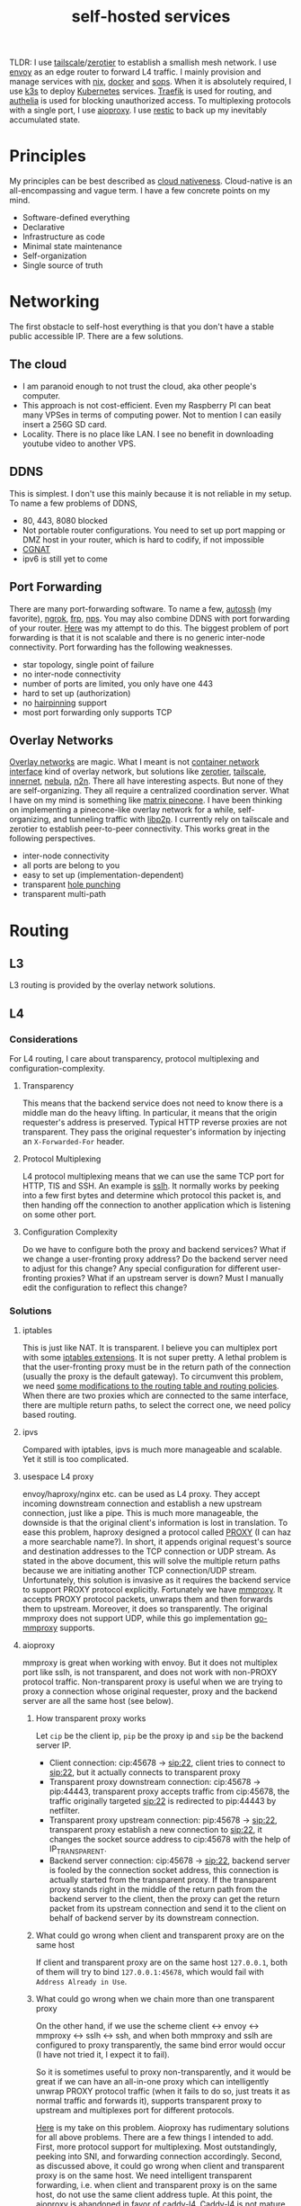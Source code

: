 #+title: self-hosted services
#+roam_tags: "incremental backup" docker nix ansible kubernetes "split horizon dns" "transparent proxy" "software-defined networking" "infrastructure as code" "cloud native" "load balancers" "overlay networks" "mesh networking"

TLDR: I use [[https://tailscale.com/][tailscale]]/[[https://www.zerotier.com/][zerotier]] to establish a smallish mesh network. I use [[https://www.envoyproxy.io/][envoy]] as an edge router to forward L4 traffic.
I mainly provision and manage services with [[https://nixos.org/][nix]], [[https://www.docker.com/][docker]] and [[https://github.com/mozilla/sops][sops]]. When it is absolutely required, I use [[https://k3s.io/][k3s]] to deploy [[https://kubernetes.io/][Kubernetes]] services.
[[https://traefik.io/][Traefik]] is used for routing, and [[https://github.com/authelia/authelia][authelia]] is used for blocking unauthorized access.
To multiplexing protocols with a single port, I use [[https://github.com/contrun/aioproxy/][aioproxy]]. I use [[https://restic.net/][restic]] to back up my inevitably accumulated state.

* Principles
My principles can be best described as [[https://github.com/cncf/toc/blob/main/DEFINITION.md][cloud nativeness]]. Cloud-native is an all-encompassing and vague term.
I have a few concrete points on my mind.
+ Software-defined everything
+ Declarative
+ Infrastructure as code
+ Minimal state maintenance
+ Self-organization
+ Single source of truth

* Networking
The first obstacle to self-host everything is that you don't have a stable public accessible IP. There are a few solutions.
** The cloud
+ I am paranoid enough to not trust the cloud, aka other people's computer.
+ This approach is not cost-efficient. Even my Raspberry PI can beat many VPSes in terms of computing power. Not to mention I can easily insert a 256G SD card.
+ Locality. There is no place like LAN. I see no benefit in downloading youtube video to another VPS.

** DDNS
This is simplest. I don't use this mainly because it is not reliable in my setup. To name a few problems of DDNS,
+ 80, 443, 8080 blocked
+ Not portable router configurations. You need to set up port mapping or DMZ host in your router, which is hard to codify, if not impossible
+ [[https://en.wikipedia.org/wiki/Carrier-grade_NAT][CGNAT]]
+ ipv6 is still yet to come

** Port Forwarding
There are many port-forwarding software. To name a few, [[https://www.harding.motd.ca/autossh/][autossh]] (my favorite), [[https://ngrok.com/][ngrok]], [[https://github.com/fatedier/frp][frp]], [[https://github.com/ehang-io/nps][nps]].
You may also combine DDNS with port forwarding of your router. [[https://github.com/contrun/dotfiles/blob/75d7a0c803f763996f77bfe570c9369b9d32910a/ignored/nix/common.nix#L2189-L2234][Here]] was my attempt to do this.
The biggest problem of port forwarding is that it is not scalable and there is no generic inter-node connectivity.
Port forwarding has the following weaknesses.
+ star topology, single point of failure
+ no inter-node connectivity
+ number of ports are limited, you only have one 443
+ hard to set up (authorization)
+ no [[https://en.wikipedia.org/wiki/Hairpinning][hairpinning]] support
+ most port forwarding only supports TCP

** Overlay Networks
[[https://en.wikipedia.org/wiki/Overlay_network][Overlay networks]] are magic. What I meant is not [[https://github.com/containernetworking/cni][container network interface]] kind of overlay network, but solutions like [[https://www.zerotier.com/][zerotier]], [[https://tailscale.com/][tailscale]], [[https://github.com/tonarino/innernet][innernet]], [[https://github.com/slackhq/nebula][nebula]], [[https://github.com/ntop/n2n][n2n]].
There all have interesting aspects. But none of they are self-organizing. They all require a centralized coordination server.
What I have on my mind is something like [[https://matrix.org/blog/2021/05/06/introducing-the-pinecone-overlay-network/][matrix pinecone]]. I have been thinking on implementing a pinecone-like overlay network for a while, self-organizing, and tunneling traffic with [[https://libp2p.io/][libp2p]].
I currently rely on tailscale and zerotier to establish peer-to-peer connectivity. This works great in the following perspectives.
+ inter-node connectivity
+ all ports are belong to you
+ easy to set up (implementation-dependent)
+ transparent [[https://en.wikipedia.org/wiki/Hole_punching_(networking)][hole punching]]
+ transparent multi-path

* Routing
** L3
L3 routing is provided by the overlay network solutions.
** L4
*** Considerations
For L4 routing, I care about transparency, protocol multiplexing and configuration-complexity.
**** Transparency
This means that the backend service does not need to know there is a middle man do the heavy lifting.
In particular, it means that the origin requester's address is preserved. Typical HTTP reverse proxies are not transparent.
They pass the original requester's information by injecting an ~X-Forwarded-For~ header.
**** Protocol Multiplexing
L4 protocol multiplexing means that we can use the same TCP port for HTTP, TlS and SSH. An example is [[https://github.com/yrutschle/sslh][sslh]].
It normally works by peeking into a few first bytes and determine which
protocol this packet is, and then handing off the connection to another application which is listening on some other port.
**** Configuration Complexity
Do we have to configure both the proxy and backend services? What if we change a user-fronting proxy address?
Do the backend server need to adjust for this change? Any special configuration for different user-fronting proxies?
What if an upstream server is down? Must I manually edit the configuration to reflect this change?
*** Solutions
**** iptables
This is just like NAT. It is transparent. I believe you can multiplex port with some [[https://ipset.netfilter.org/iptables-extensions.man.html][iptables extensions]]. It is not super pretty.
A lethal problem is that the user-fronting proxy must be in the return path of the connection (usually the proxy is the default gateway).
To circumvent this problem, we need [[https://unix.stackexchange.com/questions/4420/reply-on-same-interface-as-incoming][some modifications to the routing table and routing policies]].
When there are two proxies which are connected to the same interface, there are multiple return paths, to select the correct one,
we need policy based routing.
**** ipvs
Compared with iptables, ipvs is much more manageable and scalable. Yet it still is too complicated.
**** usespace L4 proxy
envoy/haproxy/nginx etc. can be used as L4 proxy. They accept incoming downstream connection and establish a new upstream connection, just like a pipe.
This is much more manageable, the downside is that the original client's information is lost in translation.
To ease this problem, haproxy designed a protocol called [[https://www.haproxy.org/download/1.8/doc/proxy-protocol.txt][PROXY]] (I can haz a more searchable name?).
In short, it appends original request's source and destination addresses to the TCP connection or UDP stream.
As stated in the above document, this will solve the multiple return paths because we are initiating another TCP connection/UDP stream.
Unfortunately, this solution is invasive as it requires the backend service to support PROXY protocol explicitly.
Fortunately we have [[https://github.com/cloudflare/mmproxy][mmproxy]]. It accepts PROXY protocol packets, unwraps them and then forwards them to upstream. Moreover, it does so transparently.
The original mmproxy does not support UDP, while this go implementation [[https://github.com/path-network/go-mmproxy][go-mmproxy]] supports.
**** aioproxy
mmproxy is great when working with envoy. But it does not multiplex port like sslh, is not transparent, and does not work with non-PROXY protocol traffic.
Non-transparent proxy is useful when we are trying to proxy a connection whose original requester, proxy and the backend server are all the same host (see below).
***** How transparent proxy works
Let ~cip~ be the client ip, ~pip~ be the proxy ip and ~sip~ be the backend server IP.
+ Client connection: cip:45678 -> sip:22,
  client tries to connect to sip:22, but it actually connects to transparent proxy
+ Transparent proxy downstream connection: cip:45678 -> pip:44443,
  transparent proxy accepts traffic from cip:45678, the traffic originally targeted sip:22 is redirected to pip:44443 by netfilter.
+ Transparent proxy upstream connection: pip:45678 -> sip:22,
  transparent proxy establish a new connection to sip:22, it changes the socket source address to cip:45678 with the help of IP_TRANSPARENT.
+ Backend server connection: cip:45678 -> sip:22,
  backend server is fooled by the connection socket address, this connection is actually started from the transparent proxy.
  If the transparent proxy stands right in the middle of the return path from the backend server to the client, then the proxy can get the return packet from its upstream connection
  and send it to the client on behalf of backend server by its downstream connection.
***** What could go wrong when client and transparent proxy are on the same host
If client and transparent proxy are on the same host ~127.0.0.1~,
both of them will try to bind ~127.0.0.1:45678~, which would fail with ~Address Already in Use~.
***** What could go wrong when we chain more than one transparent proxy
On the other hand, if we use the scheme client <-> envoy <-> mmproxy <-> sslh <-> ssh, and when both mmproxy and sslh are configured to proxy
transparently, the same bind error would occur (I have not tried it, I expect it to fail).

So it is sometimes useful to proxy non-transparently, and it would be great if we can have an all-in-one proxy which can intelligently unwrap PROXY protocol
traffic (when it fails to do so, just treats it as normal traffic and forwards it), supports transparent proxy to upstream and multiplexes port for different protocols.

[[https://github.com/contrun/aioproxy][Here]] is my take on this problem. Aioproxy has rudimentary solutions for all above problems.
There are a few things I intended to add. First, more protocol support for multiplexing. Most outstandingly, peeking into SNI, and forwarding connection accordingly.
Second, as discussed above, it could go wrong when client and transparent proxy is on the same host. We need intelligent transparent forwarding, i.e.
when client and transparent proxy is on the same host, do not use the same client address tuple.
At this point, the aioproxy is abandoned in favor of [[https://github.com/mholt/caddy-l4][caddy-l4]]. Caddy-l4 is not mature enough currently, but it has much greater potential,
as we can use anything caddy already provided.
**** envoy+traefik+aioproxy
This is my current setup. Envoy, traefik and aioproxy are a great match. Client connection to my edge proxy [[https://github.com/contrun/infra/blob/ac7d148e95d455b2fc64ddfbc8c2c343a19a06f7/templates/envoy.yaml.j2][is wrapped with PROXY protocol]] by envoy
and forwarded to traefik. Depending on the packet format, traefik would forward it to HTTP traffic to docker or Kubernetes, other TCP traffic to aioproxy
(this works by setting SNI to rules to match ~Host("*")~, see [[https://community.traefik.io/t/routing-ssh-traffic-with-traefik-v2/717][here]]), the PROXY protocol header is automatically peeled off when possible.
It is not transparent to aioproxy. I don't intend to optimize it for now. In fact, it would be better if I insert aioproxy
in front of traefik, as this way every service is now ignorant of the proxy. But I didn't implement intelligent transparent proxy mentioned
above yet (this is fairly easy, and I am fairly lazy).
There will be some problem when client and transparent proxy are on the same host, which is a frequent user case for me.

** Intermission: Split Horizon DNS
I have a few ways to access my services. When I use my own devices, I can just access my services by overlay networks.
My devices are part of the overlay network. I can access services via a stable address within ~10.144.0.0/16~.
Overlay networks are magic. They automatically select paths for me, e.g. when my two devices are in the same network, they connect each other
using LAN address, otherwise, they connect each other over WAN. Overlay networks can transparently do NAT-PMP/UPNP, punch holes. When one device is behind an impenetrable NAT,
they automatically select a relay. I may want to make part of my services available outside the overlay network. In that case,
access to the services is proxied by two public accessible VPSes. They forward traffic as described above.
The problem is that my VPSes live in Far Far Away. I don't want to travel around the world when I am in the overlay network.
Can my device be intelligent enough to just try the overlay network first, when it fails to do so, use the backup VPSes?
This is a well-known problem of [[https://en.wikipedia.org/wiki/Split-horizon_DNS][split horizon dns]]. I have a stable domain name ~service-a.example.com~, I want it to be resolved as ~10.2.3.4~ when I am
in the corporate network (or I was using a VPN), otherwise please resolve it to ~1.2.3.4~. Here is a few solutions.
By the way, [[https://tailscale.com/blog/sisyphean-dns-client-linux/][this]] is a great read on this problem.

*** Hosts
The easiest and the most abominable solution. The downsides are
+ no wildcard support for [[https://superuser.com/questions/135595/using-wildcards-in-names-in-windows-hosts-file][Windows]], [[https://stackoverflow.com/questions/20446930/how-to-put-wildcard-entry-into-etc-hosts][Linux]]
+ no flexibility. You can not graceful fallback to another host or easily add another entry
*** Nsswitch
If you ever use mdns, you may wonder how ~abc.local~ resolve to the host ~abc~. The secret sauce lies in
the following stanza of ~/etc/nsswitch.conf~.
#+begin_src
hosts:     files mdns_minimal [NOTFOUND=return] mymachines resolve [!UNAVAIL=return] dns mdns myhostname
#+end_src
Here, ~mdns_minimal~ and ~mymachine~ are dynamic libraries used by [[https://wiki.archlinux.org/title/Domain_name_resolution#Name_Service_Switch][NSS]] to resolve hosts.
They provide the functionality of resolving mdns hosts and machinectl hosts. Theoretically, I can just
write another plugin for nsswitch like ~mdns_minimal~, but nsswitch is also an abomination.
It is glibc only, thus musl-linked and statically linked binaries would fail.
As a matter of fact, [[https://wiki.musl-libc.org/future-ideas.html][supporting mdns on musl is a future idea]], while [[https://github.com/golang/go/issues/10485][golang fallbacks to glibc to resolve hostname]] when
the hosts entry in nsswitch is too conflicted. So it does not worth the effort to fiddle with nsswitch.
*** Coredns
I found salvation in coredns. Here is how I resolve a domain name with coredns enriched by [[https://github.com/openshift/coredns-mdns][coredns-mdns]] and [[https://github.com/coredns/alternate][coredns-alternate]].
The source code to this coredns instance is [[https://github.com/contrun/infra/blob/ac7d148e95d455b2fc64ddfbc8c2c343a19a06f7/coredns/main.go][here]].
#+begin_src
.:5355 {
    template IN A mydomain.tld {
      match ^(|[.])(?P<p>.*)\.(?P<s>(?P<h>.*?)\.(?P<d>mydomain.tld)[.])$
      answer "{{ .Name }} 60 IN CNAME {{ if eq .Group.h `hub` }}hub_hostname{{ else }}{{ .Group.h }}{{ end }}.{{ .Group.d }}."
      fallthrough
    }
    template IN AAAA mydomain.tld {
      match ^(|[.])(?P<p>.*)\.(?P<s>(?P<h>.*?)\.(?P<d>mydomain.tld)[.])$
      answer "{{ .Name }} 60 IN CNAME {{ if eq .Group.h `hub` }}hub_hostname{{ else }}{{ .Group.h }}{{ end }}.{{ .Group.d }}."
      fallthrough
    }
    mdns mydomain.tld
    alternate original NXDOMAIN,SERVFAIL,REFUSED . 1.0.0.1 8.8.4.4 9.9.9.9 180.76.76.76 223.5.5.5
}
#+end_src
The Corefile above does the following things.
+ cname ~*.hostname.mydomain.tld~ to ~hostname.mydomain.tld~
+ Let ~hostname.mydomain.tld~ be resolved to ~hostname.local~ by coredns-mdns
+ Anything not matched or not resolved here is forwarded to real world DNS servers
To resolve ~hostname.local~, I use [[https://www.avahi.org/][avahi]] to [[https://github.com/contrun/dotfiles/blob/75d7a0c803f763996f77bfe570c9369b9d32910a/ignored/nix/common.nix#L824-L863][announce the workstation]] ~hostname~. This solution is particular elegant,
in the sense that all hosts need only to configure themselves. To use this DNS server for all applications,
I configured systemd-resolved [[https://github.com/contrun/dotfiles/blob/75d7a0c803f763996f77bfe570c9369b9d32910a/ignored/nix/common.nix#L773-L780][here]]. It is also possible to make other devices in the overlay network
to use this DNS server. I haven't done it yet.

** L7
Now that we can resolve domains to desirable hosts, we can access services directly in the browser.
*** TLS Certificates and Termination
I use acme with dns-chanlledge. My DNS service provider is cloudflare. From [[https://letsencrypt.org/][letsencrypt]], I got free wildcard certificates for
~*.hostname.mydomain.tld~, ~*.local.mydomain.tld~, optionally also some alias domains like ~*.hub.mydomain.tld~.
The certificates are obtained by setting [[https://search.nixos.org/options?channel=20.09&from=0&size=50&sort=relevance&query=security.acme][NixOS options security.acme]], and are shared between multiple applications.
Currently, TLS is terminated by traefik using above certificates.
*** Service and Routing Registration
Service and router registration is done in a self-organizing way.
I don't use subpath routing rules, as it may require extra work of rewriting paths.
Routing is only matched by ~Host~. All my services have dedicated domains.
Cloudflare provides wildcard DNS resolution. My coredns configuration above also resolves domain names in a wildcard-matching fashion.
**** Fixed Services and Routings
[[https://github.com/contrun/dotfiles/blob/75d7a0c803f763996f77bfe570c9369b9d32910a/ignored/nix/common.nix#L933-L1102][Generated from nix expressions]]. It is a obligation for me to praise how easily nix (a real programming language, albeit a weak one) eliminates boilerplate.
Why is everyone trying to use some half-baked configuration format? Can we have a good language for general configurations? Spoiler alert: [[https://dhall-lang.org/][dhall-lang]].
**** Docker
This is managed by traefik with [[https://doc.traefik.io/traefik/providers/docker/][docker provider]]. All I need to do is add a label to the container. Traefik will automatically pick up the label
and set up a routing rule according to the ~defaultRule~. My rule is to use ~domainprefix~ label when applicable, otherwise fall back to container name.
#+begin_src nix
        providers = {
          docker = {
            defaultRule = getRule
              ''{{ (or (index .Labels "domainprefix") .Name) | normalize }}'';
          };
        }
#+end_src
**** Kubernetes
Just [[https://kubernetes.io/docs/concepts/services-networking/ingress/][the usual Kubernetes ingress]]. I passed k3s kubeconfig to traefik by systemd environment variable [[https://github.com/contrun/dotfiles/blob/75d7a0c803f763996f77bfe570c9369b9d32910a/ignored/nix/common.nix#L1897-L1903][here]].
Traefik will automatically apply Kubernetes ingress rules.

* Deployment
I currently use nix to manage all my personal devices, [[https://www.ansible.com/][ansible]] to manage all the cloud resources. Most services are managed by nix.
When nix becomes too unwieldy, I resort to Kubernetes.
An ideal setup would be using [[https://www.terraform.io/][terraform]] to provision cloud resources, using nix to manage all services including Kubernetes ones.
This is currently not possible for me because firstly, many resources I used does not have terraform provider. Secondly,
nix currently does not support ad hoc variable assignment like terraform and ansible. It is possible to pass variables from the command line, but it is not pleasant to use.
Thirdly, Kubernetes requires a lot of dedication. Currently nix, can't manage Kubernetes efficiently.

** Nix
Nix is a much more declarative, reliable and reproducible way to build infrastructure. [[https://talks.cont.run/the-hitchhiker-s-guide-to-nixos/][Here]] is a short introduction.
In short, building NixOS profiles is like building docker image.
You build a new container image and run a container with that image as base. The container image itself is immutable. When you change your code,
you need to build a new image. When you need some new operating system configuration, you build a new NixOS profile and switch to it.
The best thing about NixOS is that nearly every aspect of the OS is tunable by NixOS options. The knobs are formed by the purely functional, lazy language nix.

** Docker
I [[https://www.breakds.org/post/declarative-docker-in-NixOS/][manage docker containers declaritively with nix]]. A typical [[https://github.com/contrun/dotfiles/blob/75d7a0c803f763996f77bfe570c9369b9d32910a/ignored/nix/common.nix#L1509-L1712][docker container configuration]] is
#+begin_src nix
mkContainer "wallabag" prefs.ociContainers.enableWallabag {
  dependsOn = [ "postgresql" ];
  environment = {
    "SYMFONY__ENV__DOMAIN_NAME" =
      "https://${prefs.getFullDomainName "wallabag"}";
  };
  traefikForwardingPort = 8978;
  middlewares = [ "authelia" ];
  volumes = [
    "/var/data/wallabag/data:/var/www/wallabag/data"
    "/var/data/wallabag/images:/var/www/wallabag/web/assets/images"
  ];
  environmentFiles = [ "/run/secrets/wallabag-env" ];
}
#+end_src
~mkContainer~ is a function to make a new container. If ~prefs.ociContainers.enableWallabag~ is true, nix would make a container named
~wallabag~ which depends on the ~postgresql~ container and has such such volumes and such such environment variables. The environmentFiles is also
read to set up environment variables. The file ~/run/secrets/wallabag-env~ is managed by [[https://github.com/Mic92/sops-nix][sops-nix]] and is version-controlled. I also specified
the middleware ~authelia~ for traefik, which means that not everyone is allowed to access this service.
*** Service Discovery
This is easy. Docker container within the same bridge network can access each other by the container name.
*** Configmaps and Secrets
I use docker command line flag ~--env~ and ~--env-file~ to pass my configurations as container environment variable.
To mount secrets like Kubernetes, I use docker volume. The secrets are managed by sops-nix, which generate secret files
according to my ~sops.yaml~ file.
*** Init Containers and Jobs
[[https://kubernetes.io/docs/concepts/workloads/pods/init-containers/][Kubernetes init containers]] are sometimes used to manage pods/services dependencies. For this specific use case, init containers are ugly hacks.
Using systemd to manage container dependency is much more elegant. I only need to specify ~dependsOn~ in my nix file, e.g. ~dependsOn = ["postgresql"];~ above.
I override the ~ExecStartPost~ option for systemd units to do initialization job. Kubernetes jobs are just more containers,
while cronjobs are just containers with systemd timer.
*** Ingress
See routing.

** Ansible
As much as I love NixOS, I don't use nix for everything. Nix does not work along with some technologies.
I use ansible for two purposes, first setting up cloud resources (like setting up [[https://github.com/contrun/infra/blob/ac7d148e95d455b2fc64ddfbc8c2c343a19a06f7/site.yaml#L19-L41][tailscale]] and [[https://github.com/contrun/infra/blob/ac7d148e95d455b2fc64ddfbc8c2c343a19a06f7/site.yaml#L43-L84][envoy]]), second managing Kubernetes.
Kubernetes is declarative, but using command line to manage Kubernetes is imperative. I use [[https://docs.ansible.com/ansible/latest/collections/community/kubernetes/][community.kubernetes]].
A pleasant side effect of using ansible to manage Kubernetes is what I did and what I need to do are well-documented.

** Kubernetes
My Kubernetes distribution is k3s (provisioned by nix). Each Kubernetes cluster includes exactly one node for the time being.
There are a few edge cases where I can't simply use nix and docker. [[https://jupyterhub.readthedocs.io/en/stable/][Jupyterhub]] and [[https://www.eclipse.org/che/][eclipse che]] are major ones, as they need to provision cluster resources dynamically,
e.g. they need to spawn new containers on user request. This is doable with vanilla docker spawner for jupyter hub. I don't think Che support this natively.
Using Kubernetes is much preferable.

* Security
** Authentication and Authorization
*** Setup
I use [[https://github.com/authelia/authelia][authelia]] for authentication and authorization. I [[https://github.com/contrun/dotfiles/blob/75d7a0c803f763996f77bfe570c9369b9d32910a/ignored/nix/common.nix#L1619][created]] an [[https://doc.traefik.io/traefik/middlewares/forwardauth/][ForwardAuth]] middleware for traefik, which works like nginx [[http://nginx.org/en/docs/http/ngx_http_auth_request_module.html][auth_request]].
Upon receiving a client request, depending on the routing, traefik may initiate a subrequest to authelia possibly with necessary client crendentials,
if authelia is able to authenticate the user and authorize the request, the client request will be forwarded
to the backend service with some extra headers containing client user information.
There is not such thing as authorization yet. It's only me using my services.
*** Weakness
Authelia is not satisfactory in many aspects. First, its policy engine is not flexible enough. Second, it requires a lot of boilerplate in
the configuration, e.g. I need to specify many hard-coded base domain ~hostname-a.mydomain.tld~ instead of ~hostname-a~. This is not desirable as I have many different postfixes,
and the configuration is shared.
*** Strength
What I really like about authelia is its simplicity and easy integration with traefik.
*** Future
I want to use a [[https://cloud.google.com/beyondcorp][beyondcorp]] style [[file:20210311234743-identity_aware_proxy.org][identity-aware proxy]] with [[https://www.openpolicyagent.org/][open policy agent]] support some other day. The last time I checked [[https://www.pomerium.com/][pomerium]],
I found envoy was hard to pack and pomerium was too oidc-centric, most of all it did not support ldap or other local user database.

** SSO
Authelia just landed [[https://github.com/authelia/authelia/issues/189][openid connect support]]. I haven't tried it yet. One more thing about authelia is that I currently use a single text file as account backend.
I have set up [[https://www.openldap.org/][openldap]] on my machines, but I haven't tried it on authelia yet. I intend to use [[https://www.freeipa.org/page/Main_Page][freeipa]] instead, which is much more versatile.

** Intrusion Prevention
Because of my distrust to other people's computer, I intentionally made my edge proxy to be as dumb as possible.
There ain't such thing as intrusion detection system yet. Setting up fail2ban is easy, but I need to integrate it with traefik and aioproxy.

* Backup
Of all the incremental backup tools, there are two distinctive features about [[https://restic.net/][restic]].
First, it supports all [[https://rclone.org/][rclone]] backends, second, I can back up different directories from different hosts to the same endpoint.
Here is my nix configuration.
#+begin_src nix
    restic = {
      backups = let
        go = name: conf: backend: {
          "${name}-${backend}" = {
            initialize = true;
            passwordFile = "/run/secrets/restic-password";
            repository = "rclone:${backend}:restic";
            rcloneConfigFile = "/run/secrets/rclone-config";
            timerConfig = {
              OnCalendar = "00:05";
              RandomizedDelaySec = "5h";
            };
            pruneOpts = [
              "--keep-daily 7 --keep-weekly 5 --keep-monthly 12 --keep-yearly 75"
            ];
          } // conf;
        };
        mkBackup = name: conf:
          go name conf "backup-primary" // go name conf "backup-secondary";
      in mkBackup "vardata" {
        extraBackupArgs = [ "--exclude=postgresql" ];
        paths = [ "/var/data" ];
      };
    };
#+end_src
I back up my data every day to two backend storage.

* Proxy
It is a mandate to use a proxy on my machines, as too many websites are blocked in China. I can't tolerate my wallabag instance is unable to access articles on Wikipedia.
I use [[https://github.com/Dreamacro/clash][clash]] and iptables for transparent proxy. [[https://github.com/contrun/dotfiles/blob/75d7a0c803f763996f77bfe570c9369b9d32910a/dot_bin/executable_clash-redir][Here]] is the script, and [[https://github.com/contrun/dotfiles/blob/75d7a0c803f763996f77bfe570c9369b9d32910a/ignored/nix/common.nix#L2013-L2107][here]] is the systemd unit to run the script and update clash configuration.
The source of truth for my clash configuration lies in [[https://www.cloudflare.com/products/workers-kv/][cloudflare workers kv]]. All my machines use the same proxy configuration by periodically downloading a subscription from cloudflare worker.
Although it is straightforward to set up transparent proxy on Linux, There are two complications when I want to proxy docker container traffic transparently.

** Transparent proxy does not work with docker container in bridge network mode
This is a first world problem. Docker/Kubernetes [[https://kubernetes.io/docs/concepts/extend-kubernetes/compute-storage-net/network-plugins/#network-plugin-requirements][wants]] ~sysctl net.bridge.bridge-nf-call-iptables=1~, while libvirt [[https://wiki.libvirt.org/page/Net.bridge.bridge-nf-call_and_sysctl.conf][wants]] ~sysctl net.bridge.bridge-nf-call-iptables=0~.
More explanations can be found [[http://ebtables.netfilter.org/misc/brnf-faq.html][here]], [[https://serverfault.com/questions/963759/docker-breaks-libvirt-bridge-network][here]] and [[https://github.com/kelseyhightower/kubernetes-the-hard-way/issues/561#issue-585446276][here]]. The following scenery illustrates why docker/Kubernetes insists on enabling ~bridge-netfilter~.
#+begin_src shell
  docker run -it --rm -p 8081:8081 nicolaka/netshoot socat -v -v -d -d tcp-listen:8081,fork exec:cat

  HOST_IP="$(ip -4 -json addr | jq -r '.[] | .addr_info[] | select(.scope == "global") | .local' | head -n 1)"
  docker run -it --rm -p 8082:8082 nicolaka/netshoot bash -c "echo test | socat - tcp:$HOST_IP:8081"
  docker run -it --rm -p 8082:8082 nicolaka/netshoot bash -c "echo test | socat - tcp:$HOST_IP:8081,bind=\$(ip -4 -json addr show dev eth0 | jq -r '.[].addr_info[].local'):8082"
  docker run -it --rm -p 8082:8082 nicolaka/netshoot bash -c "echo test | socat - tcp:$HOST_IP:8081,bind=127.1.0.1:8082"
#+end_src

When ~bridge-netfilter~ is disabled, the last command would time out, while the other two commands will not.
This kind of hairpinning support is seldom needed on my machine.
#+begin_src shell
  sysctl net.bridge.bridge-nf-call-iptables=0 net.bridge.bridge-nf-call-ip6tables=0 net.bridge.bridge-nf-call-arptables=0
#+end_src
So I disable ~bridge-netfilter~. A further complication is that k3s and docker is so smart as to enable ~bridge-netfilter~ on startup.
I [[https://github.com/contrun/dotfiles/commit/122bef19579e18fcd9e8ca778a64ec0688b9555f][added]] a ~ExecStartPost~ to disable it.

** Transparent proxy does not work with docker container when on-ip is missing
To be more precise, sometimes it does not work. I don't know why. I just banged my head for a few hundreds times and find out ~--on-ip~ is a must.
#+begin_src shell
  iptables -t mangle -A CLASH_EXTERNAL -p tcp -j TPROXY --on-port 7893 --on-ip 127.0.0.1 --tproxy-mark 0x4242/0xffffffff
#+end_src

** Alternatives
Oh, dear god, iptables is hard. I wish there is an easier way to transparent proxy.
+ TUN
+ macvlan virtual machine

* Next Step
** Kubernetes after All?
I abandoned my plan of using Kubernetes for all. Currently, I refrain my usage of Kubernetes because first I didn't find a satisfactory workflow
for nix and Kubernetes, second I begin to feel Kubernetes is the new c++.
I sincerely hope I can declaratively manage Kubernetes with nix the way I manage docker and traefik with nix.
I find [[https://github.com/xtruder/kubenix/issues/26][integrating kustomize and kubenix]] interesting, but it is not there yet.
Both nix and Kubernetes are too overwhelming. They require you to go all-in. Nix is my daily driver. It is definitely here to stay.
I need some Kubernetes features like node affinity (jupyter hub requires a faster node) and proxying traffic received from any node.
As I said, Kubernetes is like c++. It is extremely powerful, but it is also extremely complex and can be easily misused.
I partially agree [[https://pythonspeed.com/articles/dont-need-kubernetes/][“Let’s use Kubernetes!” Now you have 8 problems]]. I find also find [[https://github.com/oam-dev/kubevela][kubevela]] to be interesting. I haven't tried it yet.
I hope it lives up to its promise. Also, [[https://mrkaran.dev/posts/home-server-nomad/][Nomad]] looks interesting, it may well suit che and jupyter hub, but they do not support nomad.

** Configuration Database
Nix is great. But it is hard for outside world to learn my nix configuration.
** Security Hardening
** Observablility
** Federated Storage
** Grand Unification
